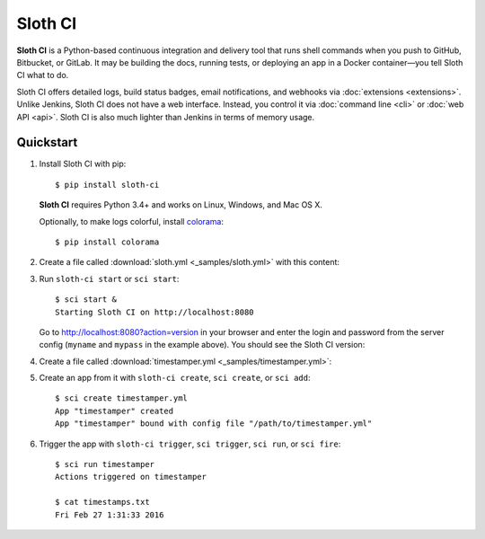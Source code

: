 .. highlight:: bash

********
Sloth CI
********

.. image:: https://img.shields.io/pypi/v/sloth-ci.svg
    :alt: Latest Version

.. image:: https://img.shields.io/pypi/dm/sloth-ci.svg
    :alt: Downloads

.. image:: https://img.shields.io/pypi/l/sloth-ci.svg
    :alt: License

.. image:: http://sloth-ci.com:8080/docs?action=shield
    :alt: Sloth CI Build Status

.. image:: https://img.shields.io/badge/chat-on_Skype-00AFF0.svg?logo=data%3Aimage%2Fpng%3Bbase64%2CiVBORw0KGgoAAAANSUhEUgAAACAAAAAgCAYAAABzenr0AAAABmJLR0QA%2FwD%2FAP%2BgvaeTAAAACXBIWXMAAAsTAAALEwEAmpwYAAAAB3RJTUUH4AMVBxkJHWRrZgAAAB1pVFh0Q29tbWVudAAAAAAAQ3JlYXRlZCB3aXRoIEdJTVBkLmUHAAADL0lEQVRYw71Xu1IaURj%2BzmHxFpXdDI2Ng2OTxsnGxibF0tgGkmgLPkHkCdQnwDcAWzFKitSsMzZWrkNj48DY0DDurqMMCrsnBddlrzCSr4I9Z87%2F%2Fbfv%2FIdgFDmVxzL2Qdg3ECpa1pipgJETPCGPRVjXdgQZE4BY%2Fp2paVCWBaH8JIeBmVUAMgxyEpTQgMBv9RCUHOC9wMwqTJLBT6HoT%2BBMTSNEcpgGmClDJ0nsCZozgZzKI8IqE4c9GAkNbRLHrqCMLtFOwU3ROAAQyoNjJZyqoj0C5483tmr3QGIlDDESwucIBR%2FuZFDRDdzqJoq1FrQW846ETtaG00FwobGghrMbc4gtUM99%2BYc3ZMpNdyLMlPH9Y3wsAtmNOeyvzwaOuNZiiF%2B9QNEN5w0GS%2Fa6g%2FodJkU5R%2BPVhgm53nY0wocJcpvz7odSlu395PwIpFbDNu%2BS1w3I9Xb%2FW2yBIrc5Dyk6OE6MhLyKMoaCKmFHkCmYqXgRGM15%2FuHNYrwXjfjVi%2BV7tWF6exZiqU4KGDkZp6MSK%2BF%2B9Y8ied1AptxEptzEl9Kzb3YHQsQT1W1XbnMe6dUZWxqKtRYu6wbketvfWzckeUJQUCVwpORVhKWvH3yrXq63cVk3UKy1ghNqs7hvF8j1No7uXj338GHS14nK9hKyG3OuabJLcQAc3jVtReaF%2FfVZ36iNRaAXifjVC4S%2FT0heN3B8%2F%2BouNN02HK0d9%2Bs4oBy7hV%2BKcvi1PmPRgWHS7sXDBDo0ybh6chNfRGV7ydGjXkd4Sq8blpHupUD2ugfESMhR7ZzIjHdNs1SHgBFcjC62FhxJpFftKfBtR0LFQa%2BcP1ZAaMzpYKeLRdGNfsjFSMhR%2B4N0DhmaiBMIkYugauiH4%2FtXZMrNMcfy88cSCJXcevvg06yvwFQbJjLlJoq11gTvggADqhTlIEU5y0imtRhudROKbgQ23Hvo2N05VUVwrDT1QRUATHbkHM%2F%2FQaI7oDpL8a6gQCdrYKY8Pe9JBnuC5n9lnamJ7nsx9p6hxw%2Fh0F6EXiioUneMkiYmw0yt%2B17MO3fBOCio1nZ9hoJlpEFYyuVZ%2FwdPOB59I%2F4Dg8dx51ZL74sAAAAASUVORK5CYII%3D%0A
    :alt: Chat on Skype
    :target: https://join.skype.com/qg6XSoR9cGZ0


**Sloth CI** is a Python-based continuous integration and delivery tool that runs shell commands when you push to GitHub, Bitbucket, or GitLab. It may be building the docs, running tests, or deploying an app in a Docker container—you tell Sloth CI what to do.

Sloth CI offers detailed logs, build status badges, email notifications, and webhooks via :doc:`extensions <extensions>`. Unlike Jenkins, Sloth CI does not have a web interface. Instead, you control it via :doc:`command line <cli>` or :doc:`web API <api>`. Sloth CI is also much lighter than Jenkins in terms of memory usage.

Quickstart
==========

#.  Install Sloth CI with pip::

        $ pip install sloth-ci

    **Sloth CI** requires Python 3.4+ and works on Linux, Windows, and Mac OS X.

    Optionally, to make logs colorful, install `colorama <https://pypi.python.org/pypi/colorama>`_::

        $ pip install colorama

#.  Create a file called :download:`sloth.yml <_samples/sloth.yml>` with this content:

    .. literalinclude:: _samples/sloth.yml
        :language: yaml

#.  Run ``sloth-ci start`` or ``sci start``::

        $ sci start &
        Starting Sloth CI on http://localhost:8080

    Go to http://localhost:8080?action=version in your browser and enter the login and password from the server config (``myname`` and ``mypass`` in the example above). You should see the Sloth CI version:

    .. image:: _images/check-version.png

#.  Create a file called :download:`timestamper.yml <_samples/timestamper.yml>`:

    .. literalinclude:: _samples/timestamper.yml
        :language: yaml

#.  Create an app from it with ``sloth-ci create``, ``sci create``, or ``sci add``::

        $ sci create timestamper.yml
        App "timestamper" created
        App "timestamper" bound with config file "/path/to/timestamper.yml"

#.  Trigger the app with ``sloth-ci trigger``, ``sci trigger``, ``sci run``, or ``sci fire``::

        $ sci run timestamper
        Actions triggered on timestamper

        $ cat timestamps.txt
        Fri Feb 27 1:31:33 2016
